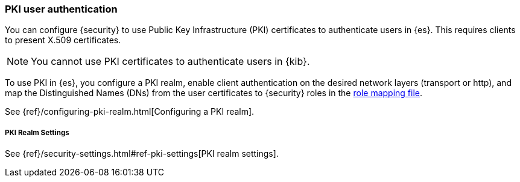 [[pki-realm]]
=== PKI user authentication

You can configure {security} to use Public Key Infrastructure (PKI) certificates
to authenticate users in {es}. This requires clients to present X.509
certificates.

NOTE: You cannot use PKI certificates to authenticate users in {kib}.

To use PKI in {es}, you configure a PKI realm, enable client authentication on
the desired network layers (transport or http), and map the Distinguished Names
(DNs) from the user certificates to {security} roles in the
<<mapping-roles, role mapping file>>.

See {ref}/configuring-pki-realm.html[Configuring a PKI realm].

[[pki-settings]]
===== PKI Realm Settings

See {ref}/security-settings.html#ref-pki-settings[PKI realm settings].
